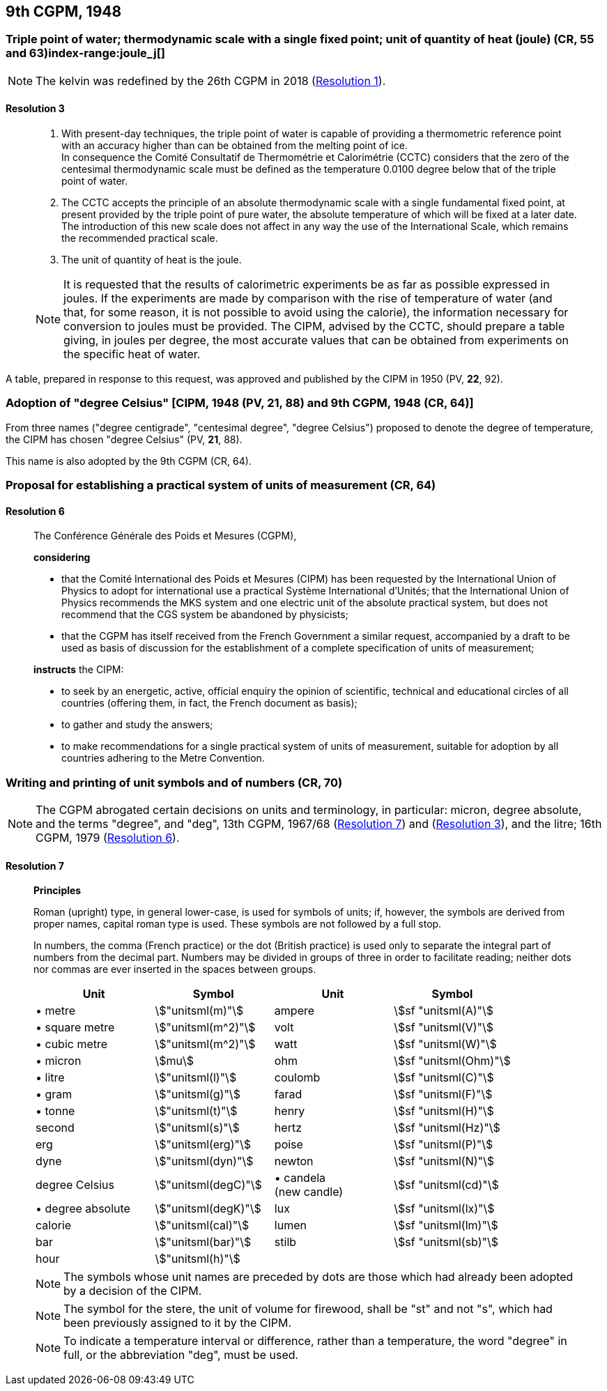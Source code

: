 [[cgpm9th1948]]
== 9th CGPM, 1948

[[cgpm9th1948r3]]
=== Triple point of water; thermodynamic scale with a single fixed point; unit of quantity of heat (joule) (CR, 55 and 63)index-range:joule_j[(((joule (stem:["unitsml(J)"]))))](((triple point of water)))

NOTE: The kelvin was redefined by the 26th CGPM in 2018 (<<cgpm26th2018r1r1,Resolution 1>>). (((kelvin (stem:["unitsml(K)"]))))

[[cgpm9th1948r3r3]]
==== Resolution 3
____

. With present-day techniques, the triple point of water is capable of providing a thermometric reference point with an accuracy higher than can be obtained from the melting point of ice. +
In consequence the Comité Consultatif de Thermométrie et Calorimétrie (CCTC) considers that the zero of the centesimal thermodynamic scale must be defined as the temperature 0.0100 degree below that of the triple point of water.

. The CCTC accepts the principle of an absolute thermodynamic scale with a single fundamental fixed point, at present provided by the triple point of pure water, the absolute temperature of which will be fixed at a later date. +
The introduction of this new scale does not affect in any way the use of the International Scale, which remains the recommended practical scale.

. The unit of quantity of heat is the joule.

NOTE: It is requested that the results of calorimetric experiments be as far as possible expressed in joules. If the experiments are made by comparison with the rise of temperature of water (and that, for some reason, it is not possible to avoid using the ((calorie))), the information necessary for conversion to joules must be provided. The CIPM, advised by the CCTC, should prepare a table giving, in joules per degree, the most accurate values that can be obtained from experiments on the specific heat of water. [[joule_j]]
____

A table, prepared in response to this request, was approved and published by the CIPM in 1950 (PV, *22*, 92).


[[cipm1948]]
=== Adoption of "degree Celsius" [CIPM, 1948 (PV, 21, 88) and 9th CGPM, 1948 (CR, 64)] (((degree Celsius (stem:["unitsml(degC)"]))))

From three names ("degree centigrade", "centesimal degree", "degree Celsius") proposed to denote the degree of temperature, the CIPM has chosen "degree Celsius" (PV, *21*, 88). (((degree Celsius (stem:["unitsml(degC)"]))))

This name is also adopted by the 9th CGPM (CR, 64).

[[cgpm9th1948r6]]
=== Proposal for establishing a practical system of units of measurement (CR, 64)

[[cgpm9th1948r6r6]]
==== Resolution 6
____

The Conférence Générale des Poids et Mesures (CGPM),

*considering*

* that the Comité International des Poids et Mesures (CIPM) has been requested by the International Union of Physics to adopt for international use a practical Système International d'Unités; that the International Union of Physics recommends the ((MKS system)) and one electric unit of the absolute practical system, but does not recommend that the ((CGS)) system be abandoned by physicists;
* that the CGPM has itself received from the French Government a similar request, accompanied by a draft to be used as basis of discussion for the establishment of a complete specification of units of measurement;

*instructs* the CIPM:

* to seek by an energetic, active, official enquiry the opinion of scientific, technical and educational circles of all countries (offering them, in fact, the French document as basis);
* to gather and study the answers;
* to make recommendations for a single practical system of units of measurement, suitable for adoption by all countries adhering to the ((Metre Convention)).
____


[[cgpm9th1948r7]]
=== Writing and printing of unit symbols and of numbers (CR, 70)(((digits in groups of three, grouping digits)))(((litre (stem:["unitsml(L)"] or stem:["unitsml(l)"]))))

NOTE: The CGPM abrogated certain decisions on units and terminology, in particular: micron, degree absolute, and the terms "degree", and "deg", 13th CGPM, 1967/68 (<<cgpm13th1967r7r7,Resolution 7>>) and (<<cgpm13th1967r3r3,Resolution 3>>), and the litre; 16th CGPM, 1979 (<<cgpm16th1979r6r6,Resolution 6>>).

[[cgpm9th1948r7r7]]
==== Resolution 7
____

*Principles*

Roman (upright) type, in general lower-case, is used for symbols of units; if, however, the symbols are derived from proper names, capital roman type is used. These symbols are not followed by a full stop.

In numbers, the comma (French practice) or the dot (British practice) is used only to separate the integral part of numbers from the decimal part. Numbers may be divided in groups of three in order to facilitate reading; neither dots nor commas are ever inserted in the spaces between groups.

[%unnumbered]
[cols="<,<,<,<"]
|===
| Unit | Symbol | Unit | Symbol

| &#x2022; metre | stem:["unitsml(m)"]| ampere(((ampere (stem:["unitsml(A)"])))) | stem:[sf "unitsml(A)"]
| &#x2022; square metre | stem:["unitsml(m^2)"] | volt| stem:[sf "unitsml(V)"]
| &#x2022; cubic metre | stem:["unitsml(m^2)"] | watt | stem:[sf "unitsml(W)"] (((watt (stem:["unitsml(W)"]))))
| &#x2022; micron | stem:[mu] | ohm | stem:[sf "unitsml(Ohm)"] (((ohm (stem:["unitsml(Ohm)"]))))
| &#x2022; litre (((litre (stem:["unitsml(L)"] or stem:["unitsml(l)"])))) | stem:["unitsml(l)"] | coulomb(((coulomb (stem:["unitsml(C)"])))) | stem:[sf "unitsml(C)"]
| &#x2022; gram | stem:["unitsml(g)"] | farad | stem:[sf "unitsml(F)"] (((farad (stem:["unitsml(F)"])))) (((gram)))
| &#x2022; tonne | stem:["unitsml(t)"] | henry | stem:[sf "unitsml(H)"] (((henry (stem:["unitsml(H)"])))) (((tonne)))
| second | stem:["unitsml(s)"] | hertz | stem:[sf "unitsml(Hz)"] (((hertz (stem:["unitsml(Hz)"]))))(((second (stem:["unitsml(s)"]))))
| ((erg)) | stem:["unitsml(erg)"] | poise | stem:[sf "unitsml(P)"] (((poise (stem:["unitsml(P)"]))))
| dyne(((dyne (stem:["unitsml(dyn)"])))) | stem:["unitsml(dyn)"] | newton | stem:[sf "unitsml(N)"] (((newton (stem:["unitsml(N)"]))))
| degree Celsius(((degree Celsius (stem:["unitsml(degC)"])))) | stem:["unitsml(degC)"] a| &#x2022; candela(((candela (stem:["unitsml(cd)"])))) +
(new candle) | stem:[sf "unitsml(cd)"]
| &#x2022; degree absolute | stem:["unitsml(degK)"] | lux | stem:[sf "unitsml(lx)"] (((lux (stem:["unitsml(lx)"]))))
| ((calorie)) | stem:["unitsml(cal)"] | lumen (((lumen (stem:["unitsml(lm)"])))) | stem:[sf "unitsml(lm)"]
| ((bar)) | stem:["unitsml(bar)"] | stilb | stem:[sf "unitsml(sb)"] (((stilb (stem:["unitsml(sb)"]))))
| hour | stem:["unitsml(h)"] | | (((hour (stem:["unitsml(h)"]))))
|===

NOTE: The symbols whose unit names are preceded by dots are those which had already been adopted by a decision of the CIPM.

NOTE: The symbol for the stere, the unit of volume for firewood, shall be "st" and not "s", which had been previously assigned to it by the CIPM.

NOTE: To indicate a temperature interval or difference, rather than a temperature, the word "degree" in full, or the abbreviation "deg", must be used.
____
